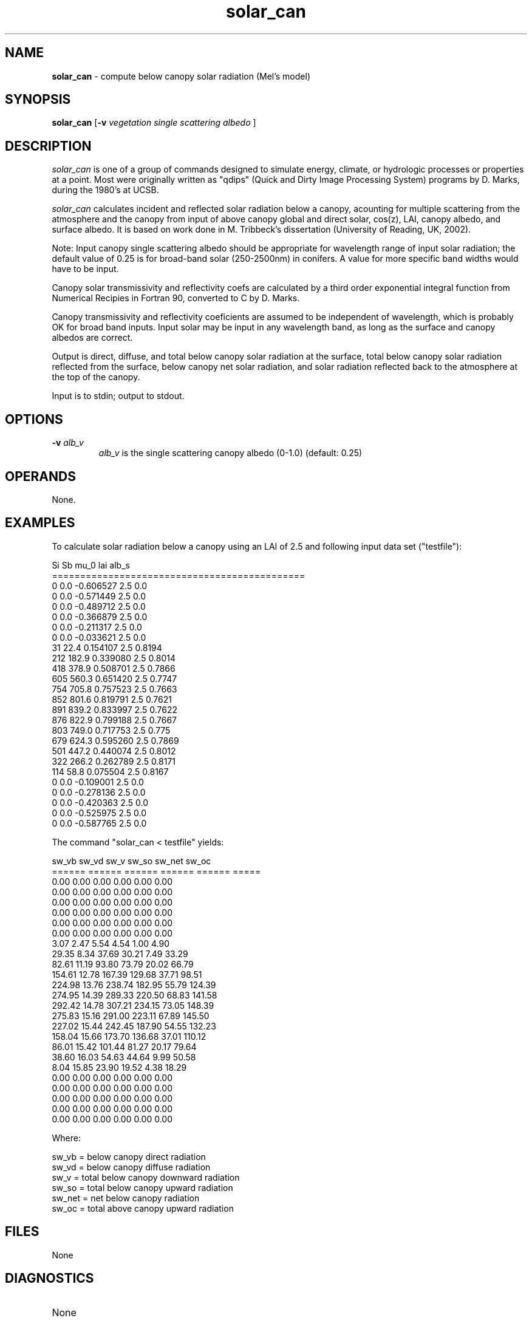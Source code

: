 .TH "solar_can" "1" "5 November 2015" "IPW v2" "IPW User Commands"
.SH NAME
.PP
\fBsolar_can\fP - compute below canopy solar radiation (Mel's model)
.SH SYNOPSIS
.sp
.nf
.ft CR
\fBsolar_can\fP [\fB-v\fP \fIvegetation single scattering albedo \fP ]
.ft R
.fi
.SH DESCRIPTION
.PP
\fIsolar_can\fP is one of a group of commands designed to simulate energy,
climate, or hydrologic processes or properties at a point.
Most were originally written as "qdips" (Quick and Dirty Image
Processing System) programs by D. Marks, during the 1980's at UCSB.
.PP
\fIsolar_can\fP calculates incident and reflected solar radiation below a
canopy, acounting for multiple scattering from the atmosphere and
the canopy from input of above canopy global and direct solar, cos(z),
LAI, canopy albedo, and surface albedo.
It is based on work done in M. Tribbeck's dissertation (University of
Reading, UK, 2002).
.PP
Note: Input canopy single scattering albedo should be appropriate for
wavelength range of input solar radiation; the default value of 0.25
is for broad-band solar (250-2500nm) in conifers.
A value for more specific band widths would have to be input.
.PP
Canopy solar transmissivity and reflectivity coefs are calculated by
a third order exponential integral function from Numerical Recipies in
Fortran 90, converted to C by D. Marks.
.PP
Canopy transmissivity and reflectivity coeficients are assumed to be
independent of wavelength, which is probably OK for broad band inputs.
Input solar may be input in any wavelength band, as long as the surface
and canopy albedos are correct.
.PP
Output is direct, diffuse, and total below canopy solar radiation at
the surface, total below canopy solar radiation reflected from the surface,
below canopy net solar radiation, and solar radiation reflected back to the
atmosphere at the top of the canopy.
.PP
Input is to stdin; output to stdout.
.SH OPTIONS
.PP
.TP
\fB-v\fP \fIalb_v\fP
\fIalb_v\fP is the single scattering canopy albedo (0-1.0)
(default: 0.25)
.SH OPERANDS
.PP
None.
.SH EXAMPLES
.PP
To calculate solar radiation below a canopy using an LAI
of 2.5 and following input data set ("testfile"):
.sp
.nf
.ft CR
        Si      Sb        mu_0          lai    alb_s
        =============================================
        0       0.0     -0.606527       2.5     0.0
        0       0.0     -0.571449       2.5     0.0
        0       0.0     -0.489712       2.5     0.0
        0       0.0     -0.366879       2.5     0.0
        0       0.0     -0.211317       2.5     0.0
        0       0.0     -0.033621       2.5     0.0
        31      22.4    0.154107        2.5     0.8194
        212     182.9   0.339080        2.5     0.8014
        418     378.9   0.508701        2.5     0.7866
        605     560.3   0.651420        2.5     0.7747
        754     705.8   0.757523        2.5     0.7663
        852     801.6   0.819791        2.5     0.7621
        891     839.2   0.833997        2.5     0.7622
        876     822.9   0.799188        2.5     0.7667
        803     749.0   0.717753        2.5     0.775
        679     624.3   0.595260        2.5     0.7869
        501     447.2   0.440074        2.5     0.8012
        322     266.2   0.262789        2.5     0.8171
        114     58.8    0.075504        2.5     0.8167
        0       0.0     -0.109001       2.5     0.0
        0       0.0     -0.278136       2.5     0.0
        0       0.0     -0.420363       2.5     0.0
        0       0.0     -0.525975       2.5     0.0
        0       0.0     -0.587765       2.5     0.0
.ft R
.fi
.PP
The command "solar_can < testfile" yields:
.sp
.nf
.ft CR
sw_vb   sw_vd   sw_v    sw_so   sw_net  sw_oc
======  ======  ======  ======  ======  =====
0.00    0.00    0.00    0.00    0.00    0.00
0.00    0.00    0.00    0.00    0.00    0.00
0.00    0.00    0.00    0.00    0.00    0.00
0.00    0.00    0.00    0.00    0.00    0.00
0.00    0.00    0.00    0.00    0.00    0.00
0.00    0.00    0.00    0.00    0.00    0.00
3.07    2.47    5.54    4.54    1.00    4.90
29.35   8.34    37.69   30.21   7.49    33.29
82.61   11.19   93.80   73.79   20.02   66.79
154.61  12.78   167.39  129.68  37.71   98.51
224.98  13.76   238.74  182.95  55.79   124.39
274.95  14.39   289.33  220.50  68.83   141.58
292.42  14.78   307.21  234.15  73.05   148.39
275.83  15.16   291.00  223.11  67.89   145.50
227.02  15.44   242.45  187.90  54.55   132.23
158.04  15.66   173.70  136.68  37.01   110.12
86.01   15.42   101.44  81.27   20.17   79.64
38.60   16.03   54.63   44.64   9.99    50.58
8.04    15.85   23.90   19.52   4.38    18.29
0.00    0.00    0.00    0.00    0.00    0.00
0.00    0.00    0.00    0.00    0.00    0.00
0.00    0.00    0.00    0.00    0.00    0.00
0.00    0.00    0.00    0.00    0.00    0.00
0.00    0.00    0.00    0.00    0.00    0.00
.ft R
.fi
.PP
Where:
.sp
.nf
.ft CR
sw_vb  = below canopy direct radiation
sw_vd  = below canopy diffuse radiation
sw_v   = total below canopy downward radiation
sw_so  = total below canopy upward radiation
sw_net = net below canopy radiation
sw_oc  = total above canopy upward radiation
.ft R
.fi
.SH FILES
.sp
.nf
.ft CR
     None
.ft R
.fi
.SH DIAGNOSTICS
.sp
.TP
None
.SH RESTRICTIONS
.PP
None
.SH HISTORY
.TP
Jul 2002
	Written by D. Marks and M. Tribbeck, ARS-NWRC, Boise, Id;
.SH BUGS
.PP
None that we know of
.SH SEE ALSO
.TP
IPW
\fBalbedo\fP,
\fBthermin\fP,
\fBtrad\fP,
\fBtrad_can\fP
\fBvptr\fP
.PP
Tribbeck 2002,
Press, Vetterling, Teukolsky, Flannery 1999
